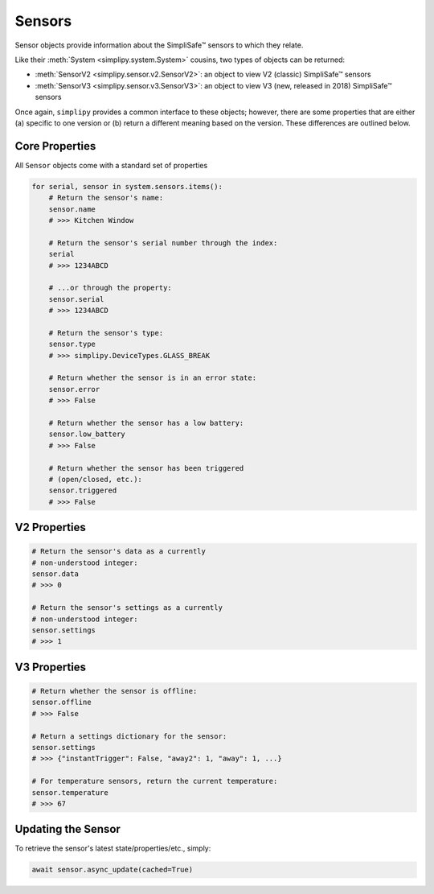 Sensors
=======

Sensor objects provide information about the SimpliSafe™ sensors to which they relate.

Like their :meth:`System <simplipy.system.System>` cousins, two types of objects can be
returned:

* :meth:`SensorV2 <simplipy.sensor.v2.SensorV2>`: an object to view V2 (classic)
  SimpliSafe™ sensors
* :meth:`SensorV3 <simplipy.sensor.v3.SensorV3>`: an object to view V3 (new, released in
  2018) SimpliSafe™ sensors

Once again, ``simplipy`` provides a common interface to
these objects; however, there are some properties that are either (a) specific
to one version or (b) return a different meaning based on the version. These
differences are outlined below.

Core Properties
---------------

All ``Sensor`` objects come with a standard set of properties

.. code:: python

    for serial, sensor in system.sensors.items():
        # Return the sensor's name:
        sensor.name
        # >>> Kitchen Window

        # Return the sensor's serial number through the index:
        serial
        # >>> 1234ABCD

        # ...or through the property:
        sensor.serial
        # >>> 1234ABCD

        # Return the sensor's type:
        sensor.type
        # >>> simplipy.DeviceTypes.GLASS_BREAK

        # Return whether the sensor is in an error state:
        sensor.error
        # >>> False

        # Return whether the sensor has a low battery:
        sensor.low_battery
        # >>> False

        # Return whether the sensor has been triggered
        # (open/closed, etc.):
        sensor.triggered
        # >>> False

V2 Properties
-------------

.. code:: python

    # Return the sensor's data as a currently
    # non-understood integer:
    sensor.data
    # >>> 0

    # Return the sensor's settings as a currently
    # non-understood integer:
    sensor.settings
    # >>> 1

V3 Properties
-------------

.. code:: python

    # Return whether the sensor is offline:
    sensor.offline
    # >>> False

    # Return a settings dictionary for the sensor:
    sensor.settings
    # >>> {"instantTrigger": False, "away2": 1, "away": 1, ...}

    # For temperature sensors, return the current temperature:
    sensor.temperature
    # >>> 67

Updating the Sensor
-------------------

To retrieve the sensor's latest state/properties/etc., simply:

.. code:: python

    await sensor.async_update(cached=True)
